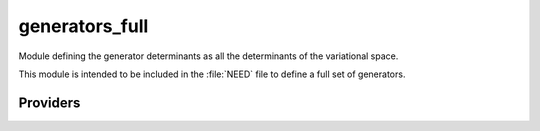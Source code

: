 .. _generators_full: 
 
.. program:: generators_full 
 
.. default-role:: option 
 
===============
generators_full
===============

Module defining the generator determinants as all the determinants of the
variational space.

This module is intended to be included in the :file:`NEED` file to define
a full set of generators.
 
 
 
Providers 
--------- 
 

.. c:var:: degree_max_generators

    .. code:: text

        integer	:: degree_max_generators

    File: :file:`generators.irp.f`

    Max degree of excitation (respect to HF) of the generators


 

.. c:var:: psi_coef_sorted_gen

    .. code:: text

        integer(bit_kind), allocatable	:: psi_det_sorted_gen	(N_int,2,psi_det_size)
        double precision, allocatable	:: psi_coef_sorted_gen	(psi_det_size,N_states)
        integer, allocatable	:: psi_det_sorted_gen_order	(psi_det_size)

    File: :file:`generators.irp.f`

    For Single reference wave functions, the generator is the Hartree-Fock determinant


 

.. c:var:: psi_det_sorted_gen

    .. code:: text

        integer(bit_kind), allocatable	:: psi_det_sorted_gen	(N_int,2,psi_det_size)
        double precision, allocatable	:: psi_coef_sorted_gen	(psi_det_size,N_states)
        integer, allocatable	:: psi_det_sorted_gen_order	(psi_det_size)

    File: :file:`generators.irp.f`

    For Single reference wave functions, the generator is the Hartree-Fock determinant


 

.. c:var:: psi_det_sorted_gen_order

    .. code:: text

        integer(bit_kind), allocatable	:: psi_det_sorted_gen	(N_int,2,psi_det_size)
        double precision, allocatable	:: psi_coef_sorted_gen	(psi_det_size,N_states)
        integer, allocatable	:: psi_det_sorted_gen_order	(psi_det_size)

    File: :file:`generators.irp.f`

    For Single reference wave functions, the generator is the Hartree-Fock determinant


